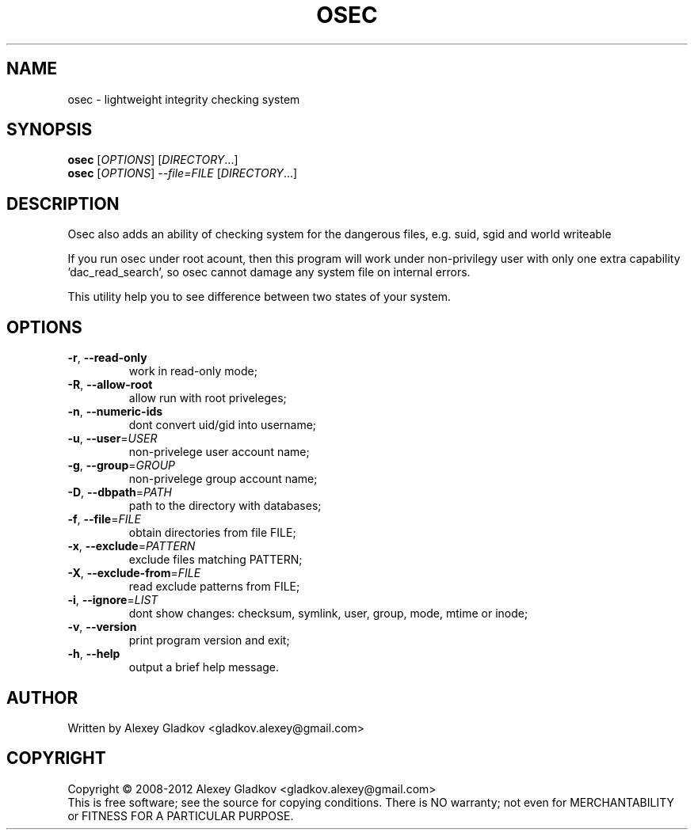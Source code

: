 .\" DO NOT MODIFY THIS FILE!  It was generated by help2man 1.40.12.
.TH OSEC "1" "January 2013" "osec 1.2.5" "User Commands"
.SH NAME
osec \- lightweight integrity checking system
.SH SYNOPSIS
.B osec
[\fIOPTIONS\fR] [\fIDIRECTORY\fR...]
.br
.B osec
[\fIOPTIONS\fR] \fI--file=FILE \fR[\fIDIRECTORY\fR...]
.SH DESCRIPTION
Osec also adds an ability of checking system for the dangerous files, e.g.
suid, sgid and world writeable

If you run osec under root acount, then this program will work under
non-privilegy user with only one extra capability 'dac_read_search',
so osec cannot damage any system file on internal errors.
.PP
This utility help you to see difference between
two states of your system.
.SH OPTIONS
.TP
\fB\-r\fR, \fB\-\-read\-only\fR
work in read\-only mode;
.TP
\fB\-R\fR, \fB\-\-allow\-root\fR
allow run with root priveleges;
.TP
\fB\-n\fR, \fB\-\-numeric\-ids\fR
dont convert uid/gid into username;
.TP
\fB\-u\fR, \fB\-\-user\fR=\fIUSER\fR
non\-privelege user account name;
.TP
\fB\-g\fR, \fB\-\-group\fR=\fIGROUP\fR
non\-privelege group account name;
.TP
\fB\-D\fR, \fB\-\-dbpath\fR=\fIPATH\fR
path to the directory with databases;
.TP
\fB\-f\fR, \fB\-\-file\fR=\fIFILE\fR
obtain directories from file FILE;
.TP
\fB\-x\fR, \fB\-\-exclude\fR=\fIPATTERN\fR
exclude files matching PATTERN;
.TP
\fB\-X\fR, \fB\-\-exclude\-from\fR=\fIFILE\fR
read exclude patterns from FILE;
.TP
\fB\-i\fR, \fB\-\-ignore\fR=\fILIST\fR
dont show changes: checksum, symlink,
user, group, mode, mtime or inode;
.TP
\fB\-v\fR, \fB\-\-version\fR
print program version and exit;
.TP
\fB\-h\fR, \fB\-\-help\fR
output a brief help message.
.SH AUTHOR
Written by Alexey Gladkov <gladkov.alexey@gmail.com>
.SH COPYRIGHT
Copyright \(co 2008\-2012  Alexey Gladkov <gladkov.alexey@gmail.com>
.br
This is free software; see the source for copying conditions.  There is NO
warranty; not even for MERCHANTABILITY or FITNESS FOR A PARTICULAR PURPOSE.
